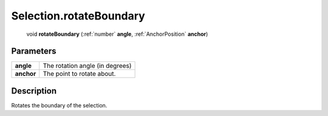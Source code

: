 .. _Selection.rotateBoundary:

================================================
Selection.rotateBoundary
================================================

   void **rotateBoundary** (:ref:`number` **angle**, :ref:`AnchorPosition` **anchor**)


Parameters
----------

+------------+---------------------------------+
| **angle**  | The rotation angle (in degrees) |
+------------+---------------------------------+
| **anchor** | The point to rotate about.      |
+------------+---------------------------------+



Description
-----------

Rotates the boundary of the selection.




